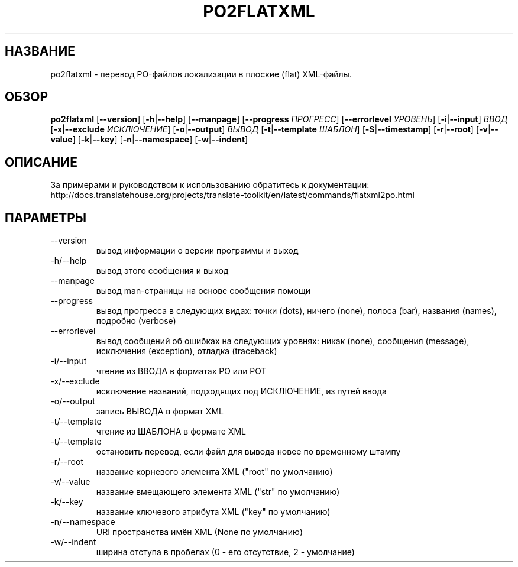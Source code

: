 .\" Autogenerated manpage
.\"*******************************************************************
.\"
.\" This file was generated with po4a. Translate the source file.
.\"
.\"*******************************************************************
.TH PO2FLATXML 1 "Translate Toolkit 2.4.0" "" "Translate Toolkit 2.4.0"
.SH НАЗВАНИЕ
po2flatxml \- перевод PO\-файлов локализации в плоские (flat) XML\-файлы.
.SH ОБЗОР
.PP
\fBpo2flatxml \fP[\fB\-\-version\fP]\fB \fP[\fB\-h\fP|\fB\-\-help\fP]\fB \fP[\fB\-\-manpage\fP]\fB
\fP[\fB\-\-progress \fP\fIПРОГРЕСС\fP]\fB \fP[\fB\-\-errorlevel \fP\fIУРОВЕНЬ\fP]\fB
\fP[\fB\-i\fP|\fB\-\-input\fP]\fB \fP\fIВВОД\fP\fB \fP[\fB\-x\fP|\fB\-\-exclude \fP\fIИСКЛЮЧЕНИЕ\fP]\fB
\fP[\fB\-o\fP|\fB\-\-output\fP]\fB \fP\fIВЫВОД\fP\fB \fP[\fB\-t\fP|\fB\-\-template \fP\fIШАБЛОН\fP]\fB
\fP[\fB\-S\fP|\fB\-\-timestamp\fP]\fB \fP[\fB\-r\fP|\fB\-\-root\fP]\fB \fP[\fB\-v\fP|\fB\-\-value\fP]\fB
\fP[\fB\-k\fP|\fB\-\-key\fP]\fB \fP[\fB\-n\fP|\fB\-\-namespace\fP]\fB \fP[\fB\-w\fP|\fB\-\-indent\fP]
.SH ОПИСАНИЕ
За примерами и руководством к использованию обратитесь к документации:
http://docs.translatehouse.org/projects/translate\-toolkit/en/latest/commands/flatxml2po.html
.SH ПАРАМЕТРЫ
.PP
.TP 
\-\-version
вывод информации о версии программы и выход
.TP 
\-h/\-\-help
вывод этого сообщения и выход
.TP 
\-\-manpage
вывод man\-страницы на основе сообщения помощи
.TP 
\-\-progress
вывод прогресса в следующих видах: точки (dots), ничего (none), полоса
(bar), названия (names), подробно (verbose)
.TP 
\-\-errorlevel
вывод сообщений об ошибках на следующих уровнях: никак (none), сообщения
(message), исключения (exception), отладка (traceback)
.TP 
\-i/\-\-input
чтение из ВВОДА в форматах PO или POT
.TP 
\-x/\-\-exclude
исключение названий, подходящих под ИСКЛЮЧЕНИЕ, из путей ввода
.TP 
\-o/\-\-output
запись ВЫВОДА в формат XML
.TP 
\-t/\-\-template
чтение из ШАБЛОНА в формате XML
.TP 
\-t/\-\-template
остановить перевод, если файл для вывода новее по временному штампу
.TP 
\-r/\-\-root
название корневого элемента XML ("root" по умолчанию)
.TP 
\-v/\-\-value
название вмещающего элемента XML ("str" по умолчанию)
.TP 
\-k/\-\-key
название ключевого атрибута XML ("key" по умолчанию)
.TP 
\-n/\-\-namespace
URI пространства имён XML (None по умолчанию)
.TP 
\-w/\-\-indent
ширина отступа в пробелах (0 \- его отсутствие, 2 \- умолчание)
